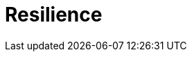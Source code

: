 = Resilience
:description: Compare Redpanda's disaster recovery options and choose the right solution for your RPO and RTO requirements.
//:page-layout: index
:env-linux: true
:page-categories: Management, High Availability, Disaster Recovery
